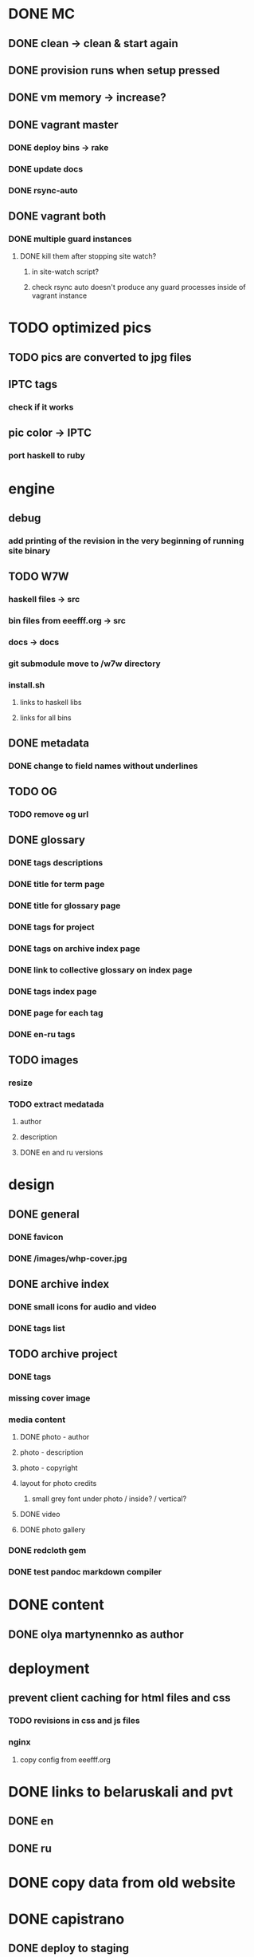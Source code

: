 * DONE MC
  CLOSED: [2020-02-18 Tue 13:41]
** DONE clean -> clean & start again
   CLOSED: [2020-02-18 Tue 13:41]
** DONE provision runs when setup pressed
   CLOSED: [2020-02-18 Tue 13:41]
** DONE vm memory -> increase?
   CLOSED: [2020-02-17 Mon 18:30]
** DONE vagrant master
   CLOSED: [2020-02-18 Tue 13:10]
*** DONE deploy bins -> rake
    CLOSED: [2020-02-18 Tue 12:56]
*** DONE update docs
    CLOSED: [2020-02-18 Tue 12:58]
*** DONE rsync-auto
    CLOSED: [2020-02-18 Tue 13:10]
** DONE vagrant both
   CLOSED: [2020-02-18 Tue 13:11]
*** DONE multiple guard instances
    CLOSED: [2020-02-18 Tue 13:10]
**** DONE kill them after stopping site watch?
     CLOSED: [2020-02-18 Tue 13:10]
***** in site-watch script?
***** check rsync auto doesn't produce any guard processes inside of vagrant instance
* TODO optimized pics
** TODO pics are converted to jpg files
** IPTC tags
*** check if it works
** pic color -> IPTC
*** port haskell to ruby
* engine
** debug
*** add printing of the revision in the very beginning of running site binary
** TODO W7W
*** haskell files -> src
*** bin files from eeefff.org -> src
*** docs -> docs
*** git submodule move to /w7w directory
*** install.sh
**** links to haskell libs
**** links for all bins
** DONE metadata
   CLOSED: [2018-03-02 Fri 17:16]
*** DONE change to field names without underlines
    CLOSED: [2018-03-02 Fri 17:16]
** TODO OG
*** TODO remove og url
** DONE glossary
   CLOSED: [2018-03-02 Fri 17:17]
*** DONE tags descriptions
    CLOSED: [2018-03-02 Fri 17:16]
*** DONE title for term page
    CLOSED: [2018-03-02 Fri 17:16]
*** DONE title for glossary page
    CLOSED: [2018-03-02 Fri 17:17]
*** DONE tags for project
    CLOSED: [2017-11-11 Sat 21:58]
*** DONE tags on archive index page
    CLOSED: [2017-11-11 Sat 21:58]
*** DONE link to collective glossary on index page
    CLOSED: [2017-11-11 Sat 21:58]
*** DONE tags index page
    CLOSED: [2017-11-11 Sat 21:58]
*** DONE page for each tag
    CLOSED: [2017-11-11 Sat 21:58]
*** DONE en-ru tags
    CLOSED: [2017-11-11 Sat 21:58]
** TODO images
*** resize
*** TODO extract medatada
**** author
**** description
**** DONE en and ru versions
     CLOSED: [2018-01-29 Mon 15:01]
* design
** DONE general
   CLOSED: [2018-03-17 Sat 00:25]
*** DONE favicon
    CLOSED: [2018-03-02 Fri 17:44]
*** DONE /images/whp-cover.jpg
    CLOSED: [2018-03-17 Sat 00:25]
** DONE archive index
   CLOSED: [2018-03-02 Fri 17:44]
*** DONE small icons for audio and video
    CLOSED: [2018-03-02 Fri 17:44]
*** DONE tags list
    CLOSED: [2018-03-02 Fri 17:44]
** TODO archive project
*** DONE tags
    CLOSED: [2018-03-02 Fri 17:44]
*** missing cover image
*** media content
**** DONE photo - author
     CLOSED: [2018-03-02 Fri 17:45]
**** photo - description
**** photo - copyright
**** layout for photo credits
***** small grey font under photo / inside? / vertical?
**** DONE video
     CLOSED: [2017-11-11 Sat 14:40]
**** DONE photo gallery
     CLOSED: [2017-11-11 Sat 14:40]
*** DONE redcloth gem
    CLOSED: [2017-11-11 Sat 14:41]
*** DONE test pandoc markdown compiler
    CLOSED: [2017-11-11 Sat 14:41]
* DONE content
  CLOSED: [2018-03-02 Fri 17:45]
** DONE olya martynennko as author
   CLOSED: [2018-03-02 Fri 17:45]
* deployment
** prevent client caching for html files and css
*** TODO revisions in css and js files
*** nginx
**** copy config from eeefff.org
* DONE links to belaruskali and pvt
  CLOSED: [2017-11-11 Sat 14:42]
** DONE en
   CLOSED: [2017-04-27 Thu 14:43]
** DONE ru
   CLOSED: [2017-04-27 Thu 14:43]
* DONE copy data from old website
  CLOSED: [2017-10-31 Tue 12:19]
* DONE capistrano
  CLOSED: [2017-10-31 Tue 12:19]
** DONE deploy to staging
   CLOSED: [2017-10-31 Tue 12:19]
** DONE user on DO
   CLOSED: [2017-10-31 Tue 12:19]
** DONE change rights for deploy user
   CLOSED: [2017-10-31 Tue 12:19]
** DONE change nginx config
   CLOSED: [2017-10-31 Tue 12:19]
** tags
